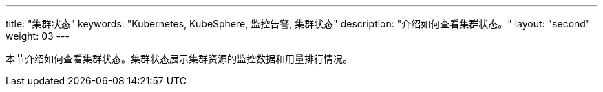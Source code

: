 ---
title: "集群状态"
keywords: "Kubernetes, KubeSphere, 监控告警, 集群状态"
description: "介绍如何查看集群状态。"
layout: "second"
weight: 03
---


本节介绍如何查看集群状态。集群状态展示集群资源的监控数据和用量排行情况。
